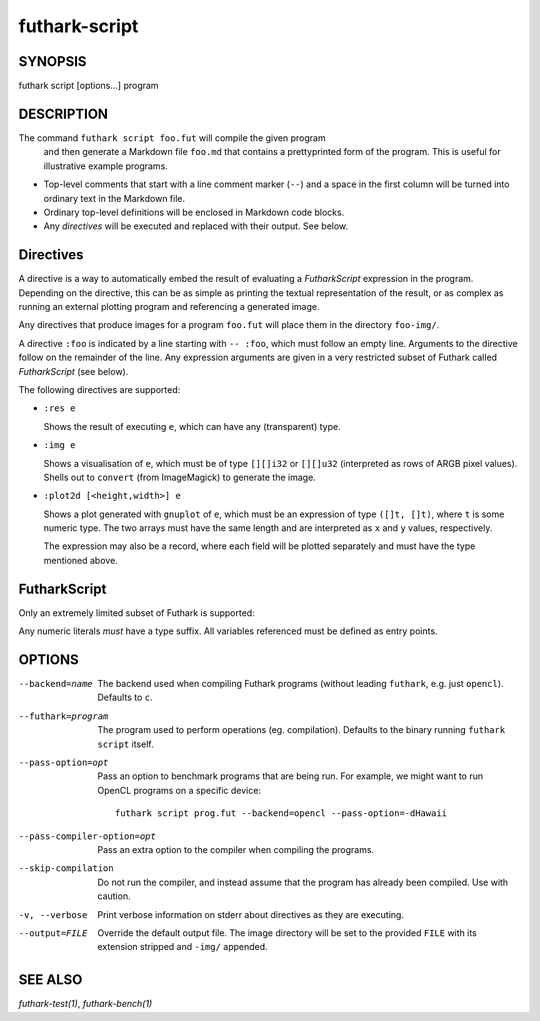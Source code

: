 .. role:: ref(emphasis)

.. _futhark-script(1):

==============
futhark-script
==============

SYNOPSIS
========

futhark script [options...] program

DESCRIPTION
===========

The command ``futhark script foo.fut`` will compile the given program
 and then generate a Markdown file ``foo.md`` that contains a
 prettyprinted form of the program.  This is useful for illustrative
 example programs.

* Top-level comments that start with a line comment marker (``--``)
  and a space in the first column will be turned into ordinary text in
  the Markdown file.

* Ordinary top-level definitions will be enclosed in Markdown code
  blocks.

* Any *directives* will be executed and replaced with their output.
  See below.

Directives
==========

A directive is a way to automatically embed the result of evaluating a
*FutharkScript* expression in the program.  Depending on the
directive, this can be as simple as printing the textual
representation of the result, or as complex as running an external
plotting program and referencing a generated image.

Any directives that produce images for a program ``foo.fut`` will
place them in the directory ``foo-img/``.

A directive ``:foo`` is indicated by a line starting with ``-- :foo``,
which must follow an empty line.  Arguments to the directive follow on
the remainder of the line.  Any expression arguments are given in a
very restricted subset of Futhark called *FutharkScript* (see below).

The following directives are supported:

* ``:res e``

  Shows the result of executing ``e``, which can have any
  (transparent) type.

* ``:img e``

  Shows a visualisation of ``e``, which must be of type ``[][]i32`` or
  ``[][]u32`` (interpreted as rows of ARGB pixel values).  Shells out
  to ``convert`` (from ImageMagick) to generate the image.

* ``:plot2d [<height,width>] e``

  Shows a plot generated with ``gnuplot`` of ``e``, which must be an
  expression of type ``([]t, []t)``, where ``t`` is some numeric type.
  The two arrays must have the same length and are interpreted as
  ``x`` and ``y`` values, respectively.

  The expression may also be a record, where each field will be
  plotted separately and must have the type mentioned above.

FutharkScript
=============

Only an extremely limited subset of Futhark is supported:

.. productionlist::
   scriptexp:   `id` `scriptexp`*
            : | "(" `scriptexp` ")"
            : | "(" `scriptexp` ( "," `scriptexp` )+ ")"
            : | "{" "}"
            : | "{" (`id` = `scriptexp`) ("," `id` = `scriptexp`)* "}"
            : | `intnumber`

Any numeric literals *must* have a type suffix.  All variables
referenced must be defined as entry points.

OPTIONS
=======

--backend=name

  The backend used when compiling Futhark programs (without leading
  ``futhark``, e.g. just ``opencl``).  Defaults to ``c``.

--futhark=program

  The program used to perform operations (eg. compilation).  Defaults
  to the binary running ``futhark script`` itself.

--pass-option=opt

  Pass an option to benchmark programs that are being run.  For
  example, we might want to run OpenCL programs on a specific device::

    futhark script prog.fut --backend=opencl --pass-option=-dHawaii

--pass-compiler-option=opt

  Pass an extra option to the compiler when compiling the programs.

--skip-compilation

  Do not run the compiler, and instead assume that the program has
  already been compiled.  Use with caution.

-v, --verbose

  Print verbose information on stderr about directives as they are
  executing.

--output=FILE

  Override the default output file.  The image directory will be set
  to the provided ``FILE`` with its extension stripped and ``-img/``
  appended.

SEE ALSO
========

:ref:`futhark-test(1)`, :ref:`futhark-bench(1)`
